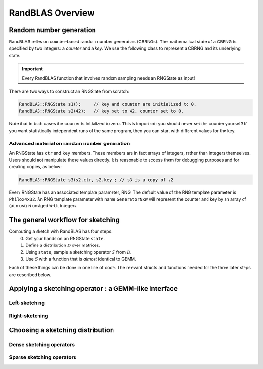 RandBLAS Overview
=================



Random number generation
------------------------

RandBLAS relies on counter-based random number generators (CBRNGs).
The mathematical state of a CBRNG is specified by two integers: a *counter* and a *key*.
We use the following class to represent a CBRNG and its underlying state.

.. doxygenstruct:: RandBLAS::base::RNGState
   :project: RandBLAS

.. important::

   Every RandBLAS function that involves random sampling needs an RNGState as input!

There are two ways to construct an RNGState from scratch:

.. code:: c++

   RandBLAS::RNGState s1();     // key and counter are initialized to 0.
   RandBLAS::RNGState s2(42);   // key set to 42, counter set to 0.

Note that in both cases the counter is initialized to zero.
This is important: you should never set the counter yourself!
If you want statistically independent runs of the same program, then you can start with different values for the key.


Advanced material on random number generation
^^^^^^^^^^^^^^^^^^^^^^^^^^^^^^^^^^^^^^^^^^^^^
An RNGState has :math:`\texttt{ctr}` and :math:`\texttt{key}` members.
These members are in fact arrays of integers, rather than integers themselves.
Users should not manipulate these values directly.
It is reasonable to access them for debugging purposes and for creating copies, as below:

.. code:: c++

   RandBLAS::RNGState s3(s2.ctr, s2.key); // s3 is a copy of s2

Every RNGState has an associated template parameter, RNG.
The default value of the RNG template parameter is :math:`\texttt{Philox4x32}`.
An RNG template parameter with name :math:`\texttt{GeneratorNxW}` will represent
the counter and key by an array of (at most) :math:`\texttt{N}` unsiged :math:`\texttt{W}`-bit integers.

The general workflow for sketching
----------------------------------

Computing a sketch with RandBLAS has four steps. 
  0. Get your hands on an RNGState :math:`\texttt{state}`.
  1. Define a distribution :math:`\mathcal{D}` over matrices.
  2. Using :math:`\texttt{state}`, sample a sketching operator :math:`S` from :math:`\mathcal{D}`.
  3. Use :math:`S` with a function that is *almost* identical to GEMM.

Each of these things can be done in one line of code.
The relevant structs and functions needed for the three later steps are described below.

Applying a sketching operator : a GEMM-like interface
-----------------------------------------------------

Left-sketching
^^^^^^^^^^^^^^

.. doxygenfunction:: RandBLAS::ramm::lskgex(blas::Layout layout, blas::Op transS, blas::Op transA, int64_t d, int64_t n, int64_t m, T alpha, SKOP &S, int64_t row_offset, int64_t col_offset, const T *A, int64_t lda, T beta, T *B, int64_t ldb)
   :project: RandBLAS

Right-sketching
^^^^^^^^^^^^^^^

.. doxygenfunction:: RandBLAS::ramm::rskgex(blas::Layout layout, blas::Op transA, blas::Op transS, int64_t m, int64_t d, int64_t n, T alpha, const T *A, int64_t lda, SKOP &S, int64_t i_os, int64_t j_os, T beta, T *B, int64_t ldb)
   :project: RandBLAS

Choosing a sketching distribution
---------------------------------

Dense sketching operators
^^^^^^^^^^^^^^^^^^^^^^^^^
.. doxygenstruct:: RandBLAS::dense::DenseDist
   :project: RandBLAS
   :members:

.. doxygenstruct:: RandBLAS::dense::DenseSkOp
   :project: RandBLAS
   :members: 

Sparse sketching operators
^^^^^^^^^^^^^^^^^^^^^^^^^^
.. doxygenstruct:: RandBLAS::sparse::SparseDist
   :project: RandBLAS
   :members:

.. doxygenstruct:: RandBLAS::sparse::SparseSkOp
   :project: RandBLAS
   :members: 
